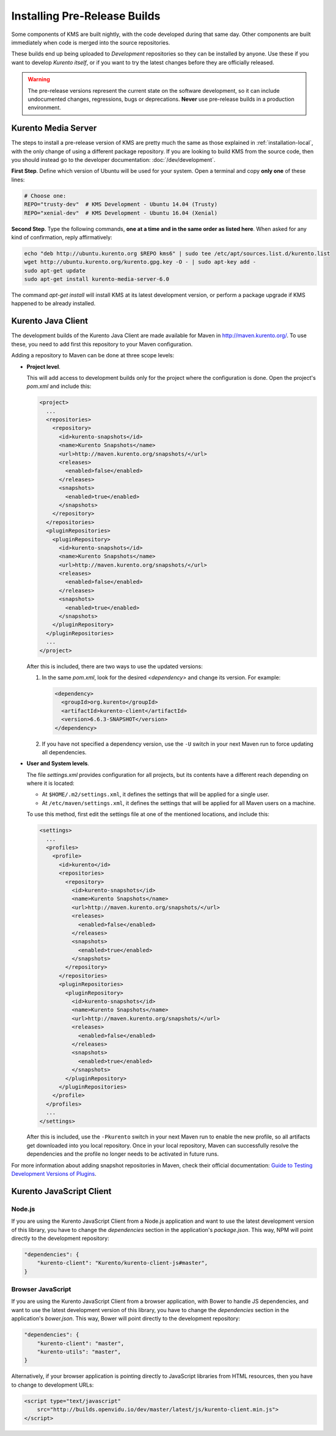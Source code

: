 =============================
Installing Pre-Release Builds
=============================

Some components of KMS are built nightly, with the code developed during that same day. Other components are built immediately when code is merged into the source repositories.

These builds end up being uploaded to *Development* repositories so they can be installed by anyone. Use these if you want to develop *Kurento itself*, or if you want to try the latest changes before they are officially released.

.. warning::
   The pre-release versions represent the current state on the software development, so it can include undocumented changes, regressions, bugs or deprecations. **Never** use pre-release builds in a production environment.



Kurento Media Server
====================

The steps to install a pre-release version of KMS are pretty much the same as those explained in :ref:`installation-local`, with the only change of using a different package repository. If you are looking to build KMS from the source code, then you should instead go to the developer documentation: :doc:`/dev/development`.

**First Step**. Define which version of Ubuntu will be used for your system. Open a terminal and copy **only one** of these lines:

.. code-block:: bash

   # Choose one:
   REPO="trusty-dev"  # KMS Development - Ubuntu 14.04 (Trusty)
   REPO="xenial-dev"  # KMS Development - Ubuntu 16.04 (Xenial)

**Second Step**. Type the following commands, **one at a time and in the same order as listed here**. When asked for any kind of confirmation, reply affirmatively:

.. code-block:: text

   echo "deb http://ubuntu.kurento.org $REPO kms6" | sudo tee /etc/apt/sources.list.d/kurento.list
   wget http://ubuntu.kurento.org/kurento.gpg.key -O - | sudo apt-key add -
   sudo apt-get update
   sudo apt-get install kurento-media-server-6.0

The command *apt-get install* will install KMS at its latest development version, or perform a package upgrade if KMS happened to be already installed.



Kurento Java Client
===================

The development builds of the Kurento Java Client are made available for Maven in http://maven.kurento.org/. To use these, you need to add first this repository to your Maven configuration.

Adding a repository to Maven can be done at three scope levels:

- **Project level**.

  This will add access to development builds only for the project where the configuration is done. Open the project's *pom.xml* and include this:

  .. code-block:: xml

     <project>
       ...
       <repositories>
         <repository>
           <id>kurento-snapshots</id>
           <name>Kurento Snapshots</name>
           <url>http://maven.kurento.org/snapshots/</url>
           <releases>
             <enabled>false</enabled>
           </releases>
           <snapshots>
             <enabled>true</enabled>
           </snapshots>
         </repository>
       </repositories>
       <pluginRepositories>
         <pluginRepository>
           <id>kurento-snapshots</id>
           <name>Kurento Snapshots</name>
           <url>http://maven.kurento.org/snapshots/</url>
           <releases>
             <enabled>false</enabled>
           </releases>
           <snapshots>
             <enabled>true</enabled>
           </snapshots>
         </pluginRepository>
       </pluginRepositories>
       ...
     </project>

  After this is included, there are two ways to use the updated versions:

  1. In the same *pom.xml*, look for the desired *<dependency>* and change its version. For example:

     .. code-block:: xml

        <dependency>
          <groupId>org.kurento</groupId>
          <artifactId>kurento-client</artifactId>
          <version>6.6.3-SNAPSHOT</version>
        </dependency>

  2. If you have not specified a dependency version, use the ``-U`` switch in your next Maven run to force updating all dependencies.

- **User and System levels**.

  The file *settings.xml* provides configuration for all projects, but its contents have a different reach depending on where it is located:

  - At ``$HOME/.m2/settings.xml``, it defines the settings that will be applied for a single user.
  - At ``/etc/maven/settings.xml``, it defines the settings that will be applied for all Maven users on a machine.

  To use this method, first edit the settings file at one of the mentioned locations, and include this:

  .. code-block:: xml

     <settings>
       ...
       <profiles>
         <profile>
           <id>kurento</id>
           <repositories>
             <repository>
               <id>kurento-snapshots</id>
               <name>Kurento Snapshots</name>
               <url>http://maven.kurento.org/snapshots/</url>
               <releases>
                 <enabled>false</enabled>
               </releases>
               <snapshots>
                 <enabled>true</enabled>
               </snapshots>
             </repository>
           </repositories>
           <pluginRepositories>
             <pluginRepository>
               <id>kurento-snapshots</id>
               <name>Kurento Snapshots</name>
               <url>http://maven.kurento.org/snapshots/</url>
               <releases>
                 <enabled>false</enabled>
               </releases>
               <snapshots>
                 <enabled>true</enabled>
               </snapshots>
             </pluginRepository>
           </pluginRepositories>
         </profile>
       </profiles>
       ...
     </settings>

  After this is included, use the ``-Pkurento`` switch in your next Maven run to enable the new profile, so all artifacts get downloaded into you local repository. Once in your local repository, Maven can successfully resolve the dependencies and the profile no longer needs to be activated in future runs.

For more information about adding snapshot repositories in Maven, check their official documentation: `Guide to Testing Development Versions of Plugins <https://maven.apache.org/guides/development/guide-testing-development-plugins.html>`_.



Kurento JavaScript Client
=========================

Node.js
-------

If you are using the Kurento JavaScript Client from a Node.js application and want to use the latest development version of this library, you have to change the *dependencies* section in the application's *package.json*. This way, NPM will point directly to the development repository:

.. code-block:: js

   "dependencies": {
       "kurento-client": "Kurento/kurento-client-js#master",
   }


Browser JavaScript
------------------

If you are using the Kurento JavaScript Client from a browser application, with Bower to handle JS dependencies, and want to use the latest development version of this library, you have to change the *dependencies* section in the application's *bower.json*. This way, Bower will point directly to the development repository:

.. code-block:: js

   "dependencies": {
       "kurento-client": "master",
       "kurento-utils": "master",
   }

Alternatively, if your browser application is pointing directly to JavaScript libraries from HTML resources, then you have to change to development URLs:

.. code-block:: html

   <script type="text/javascript"
       src="http://builds.openvidu.io/dev/master/latest/js/kurento-client.min.js">
   </script>
